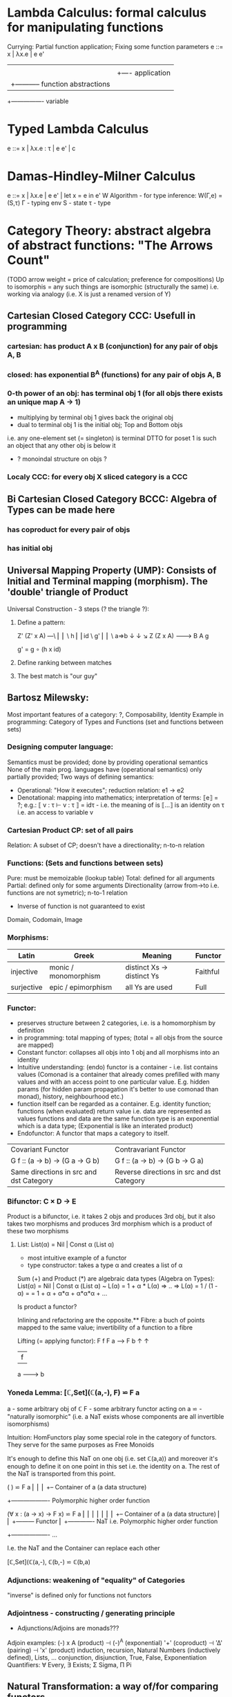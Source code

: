 * Lambda Calculus: formal calculus for manipulating functions
  Currying: Partial function application; Fixing some function parameters
  e ::= x | λx.e | e e'
        |    |      |
        |    |      +---- application
        |    +----------- function abstractions
        +---------------- variable

* Typed Lambda Calculus
  e ::= x | λx.e : τ | e e' | c

* Damas-Hindley-Milner Calculus 
  e ::= x | λx.e | e e' | let x = e in e'
  W Algorithm - for type inference: W(Γ,e) = (S,τ)
  Γ - typing env
  S - state
  τ - type

* Category Theory: abstract algebra of abstract functions: "The Arrows Count"
  (TODO arrow weight = price of calculation; preference for compositions)
  Up to isomorphis = any such things are isomorphic (structurally the same)
  i.e. working via analogy (i.e. X is just a renamed version of Y)
** Cartesian Closed Category CCC: Usefull in programming
*** cartesian: has product A x B (conjunction) for any pair of objs A, B
*** closed: has exponential B^A (functions) for any pair of objs A, B
*** 0-th power of an obj: has terminal obj 1 (for all objs there exists an unique map A → 1)
   - multiplying by terminal obj 1 gives back the original obj
   - dual to terminal obj 1 is the initial obj; Top and Bottom objs
   i.e. any one-element set (= singleton) is terminal
   DTTO for poset 1 is such an object that any other obj is below it

   - ? monoindal structure on objs ?
*** Localy CCC: for every obj X sliced category is a CCC
** Bi Cartesian Closed Category BCCC: Algebra of Types can be made here
*** has coproduct for every pair of objs
*** has initial obj

** Universal Mapping Property (UMP): Consists of Initial and Terminal mapping (morphism). The 'double' triangle of Product
   Universal Construction - 3 steps (? the triangle ?):
   1. Define a pattern:

         Z'  (Z' x A) ---\
         ⎢       ⎢        \
       h ⎢       ⎢id       \ g'
         ⎢       ⎢          \
    a=>b ↓       ↓           ↘
         Z   (Z x A) -------> B
                 A      g

    g' = g ∘ (h x id)

   2. Define ranking between matches
   3. The best match is "our guy"

** Bartosz Milewsky:
   Most important features of a category: ?, Composability, Identity
   Example in programming: Category of Types and Functions (set and functions between sets)
*** Designing computer language:
    Semantics must be provided; done by providing operational semantics
    None of  the main prog. languages have (operational semantics) only partially provided;
    Two ways of defining semantics:
    - Operational: "How it executes"; reduction relation: e1 -> e2
    - Denotational: mapping into mathematics; interpretation of terms: ⟦e⟧ = ?;
      e.g.: ⟦ v : τ  ⊢  v : τ ⟧ = idτ - i.e. the meaning of is ⟦...⟧ is an identity on τ i.e. an access to variable v

*** Cartesian Product CP: set of all pairs
    Relation: A subset of CP; doesn't have a directionality; n-to-n relation
*** Functions: (Sets and functions between sets)
    Pure: must be memoizable (lookup table)
    Total: defined for all arguments
    Partial: defined only for some arguments
    Directionality (arrow from->to i.e. functions are not symetric); n-to-1 relation
    - Inverse of function is not guaranteed to exist

    Domain, Codomain, Image
*** Morphisms:
    | Latin      | Greek                | Meaning                    | Functor  |
    |------------+----------------------+----------------------------+----------|
    | injective  | monic / monomorphism | distinct Xs -> distinct Ys | Faithful |
    | surjective | epic / epimorphism   | all Ys are used            | Full     |

*** Functor:
    - preserves structure between 2 categories, i.e. is a homomorphism by definition
    - in programming: total mapping of types; (total = all objs from the source are mapped)
    - Constant functor: collapses all objs into 1 obj and all morphisms into an identity
    - Intuitive understanding: (endo) functor is a container - i.e. list contains values
      (Comonad is a container that already comes prefilled with many values and
      with an access point to one particular value. E.g. hidden params (for
      hidden param propagation it's better to use comonad than monad), history,
      neighbourhood etc.)
    - function itself can be regarded as a container. E.g. identity function;
      functions (when evaluated) return value i.e. data are represented as values
      functions and data are the same
      function type is an exponential which is a data type; (Exponential is like an interated product)
    - Endofunctor: A functor that maps a category to itself.

  | Covariant Functor                       | Contravariant Functor                      |
  | G f :: (a -> b) -> (G a -> G b)         | G f :: (a -> b) -> (G b -> G a)            |
  | Same directions in src and dst Category | Reverse directions in src and dst Category |

*** Bifunctor: C × D → E
    Product is a bifunctor, i.e. it takes 2 objs and produces 3rd obj,
    but it also takes two morphisms and produces 3rd morphism which is a product of these two
    morphisms
**** List: List(α) = Nil | Const α (List α)
    - most intuitive example of a functor
    - type constructor: takes a type α and creates a list of α

    Sum (+) and Product (*) are algebraic data types (Algebra on Types):
    List(α) = Nil | Const α (List α) ~ L(α) = 1 + α * L(α) => .. => L(α) = 1 / (1 - α) =
    = 1 + α + α*α + α*α*α + ...

    Is product a functor?

    Inlining and refactoring are the opposite.** Fibre: a buch of points mapped to the same value; invertibility of a function to a fibre

    Lifting (= applying functor):
                F f
          F a ------> F b
           ↑           ↑
           |     f     |
           a --------> b

*** Yoneda Lemma: [ℂ,Set](ℂ(a,-), F) ⋍ F a
    a - some arbitrary obj of ℂ
    F - some arbitrary functor acting on a
    ⋍ - "naturally isomorphic" (i.e. a NaT exists whose components are all invertible isomorphisms)

    Intuition: HomFunctors play some special role in the category of functors.
    They serve for the same purposes as Free Monoids

    It's enough to define this NaT on one obj (i.e. set ℂ(a,a)) and moreover
    it's enough to define it on one point in this set i.e. the identity on a.
    The rest of the NaT is transported from this point.

    (                     ) ⋍ F a
              ⎜                ⎜
              ⎜                +-- Container of a (a data structure)
              +------------------- Polymorphic higher order function

    (∀ x : (a -> x) -> F x) ⋍ F a
              ⎜     ⎜   ⎜      ⎜
              ⎜     ⎜   ⎜      +-- Container of a (a data structure)
              ⎜     ⎜   +--------- Functor
              ⎜     +------------- NaT i.e. Polymorphic higher order function
              +------------------- ...

    I.e. the NaT and the Container can replace each other

    [ℂ,Set](ℂ(a,-), ℂ(b,-) ⋍ ℂ(b,a)

*** Adjunctions: weakening of "equality" of Categories
    "inverse" is defined only for functions not functors
*** Adjointness - constructing / generating principle
    - Adjunctions/Adjoins are monads???
    Adjoin examples:
    (-) x A (product) ⊣ (-)^A (exponential)
    '+' (coproduct) ⊣ '∆' (pairing) ⊣ 'x' (product)
    induction, recursion, Natural Numbers (inductively defined), Lists, ...
    conjunction, disjunction, True, False, Exponentiation
    Quantifiers: ∀ Every, ∃ Exists; Σ Sigma, Π Pi

** Natural Transformation: a way of/for comparing functors
   - maps morphism(s) to commuting diagram(s) (naturality squares).
     i.e. comorphism: replacing a square of (complex) relations with a single morphism
   - picks a morphish between two objs; Picking 1 morphishm from a homset
   - Components of NaT
   - Composing functor acting on an obj with a functor acting on a morphishm
     Alpha b * F f

   - polymorphic function

   - Functor is a container, NaT repackages the container

** Fibre: a buch of points mapped to the same value; invertibility of a function to a fibre
** Abstraction: i.e. non-invertibility
   - from all properties (i.e. all points of a fibre) I'm interested only in one
   - e.g. I'm not interested in what was the exact input value of a function,
     I'm interested only if it was an even or odd value
** Modeling: mapping / injecting
   * Category ℂ = (Obj, hom, ◦, id)
   Obj - Class of Objects: A, B, C, ... (Objs are in fact Types / Propositions)
   hom - Morphisms (arrows): f, g, h, ... (morphisms are Computation / Proofs)
   ◦ - function c for composing morphisms: associative
   ◦ - morphism composition: hom(A, B) × hom(B, C) → hom(A, C): g ◦ f; it's a partialy binary operation on Mor(CAT::)
   A collection of arrows and morphism that can be composed if they are adjacent.
   A structure packing structures of the same type (same category) and structure preserving mappings between them.
   id - identity morphism on object A: id(A)
   Small Category: all objs and morphisms are sets
   Localy Small Category: ∀ A,B: Hom(A, B) is a set
   Sheaf (Garbe, Faisceau, zvazok)- tool for tracking locally defined data
   Presheaf: Functor F: ℂop → Set
** HomSet: Homℂ(A,B) = {f: A → B} - set of all morphisms A → B in category ℂ (Objs of ℂ don't need to be sets)
   External vs. Internal Homset

** Free Monoid: has an unique mapping to every other monoid
** HomFunctor: Functor to category of Sets; has a NaT to every other functor; this NaT is not unique but limited
   Reader functor in Haskell
*** Covariant functor: Hom(A,–) : ℂ → Set;
    G f :: (a -> b) -> (G a -> G b); Same directions in src and dst Category
    Hom(A,–) maps each object X in C to the set of morphisms, Hom(A, X)
    Hom(A,–) maps each morphism f : X → Y to the function
    Hom(A, f) : Hom(A, X) → Hom(A, Y) given by

*** Contravariant functor: Hom(–,B) : ℂ → Set
    G f :: (a -> b) -> (G b -> G a); Reverse directions in src and dst Category
    Hom(–,B) maps each object X in C to the set of morphisms, Hom(X, B)
    Hom(–,B) maps each morphism h : X → Y to the function
    Hom(h, B) : Hom(Y, B) → Hom(X, B) given by

** Representable Functor F: ℂ → Set
   Represents objs of ℂ as sets and functions of ℂ as morphisms between sets.
   i.e. functions "tabulate", "index" can be created; mapping of function to a data-type

   fix obj A ∈ ℂ there is Homℂ(A,_): Homℂ(A, X) → Homℂ(A, Y) where there is a morphism X → Y
   e.g.:
   The forgetful functor Grp → Set on the category of groups (G, *, e) is represented by (Z, 1).
   The forgetful functor Ring → Set on the category of rings is represented by (Z[x], x), the polynomial ring in one variable with integer coefficients.
   The forgetful functor Vect → Set on the category of real vector spaces is represented by (R, 1).
   The forgetful functor Top → Set on the category of topological spaces is represented by any singleton topological space with its unique e
** Naturality condition: Gf ∘ αa = αb ∘ Ff
*** Homomorphism: structure-preserving mapping between 2 algebraic structures (e.g. monoids, groups, rings, vector spaces).
    f(m * n) = f(m) * f(n)

    Individual monoids themselves give category
    Monoids with homomorphisms give category

** Kleisli category:
   Monad: return: a -> m a; bind: m a -> (a -> m b) -> m b
     You can operate on IO Monad
     You can't extract anything from IO Monad (it's lost)
   Comonad: (w a -> b) -> (w b -> c) -> (w a -> c)
     You can extract from IO Monad
     You can't put anything to IO Monad
** TODO Topos, Subobject Classifier etc.: see Bartosz's blog
** Indexed Monad: IxMonad: ibind: m i j a -> (a -> m j k b) -> m i k b
   state composition
   Session Types, Dependent Types, Dependent State Types
* Curry-Howard-Lambek correspondence: Intuitionistic Logic <-> Type Theory <-> Category Theory:
  Function A -> B is a proof of logical implication A => B
  Direct relationship between computer programs and mathematical proofs; from 1940-ties
  Link between Computation and Logic;
  Proofs-as-programs and propositions- or formulae-as-types interpretation;
  Proofs (= Programs) can be executed;
  Typed lambda calculi derived from the Curry–Howard-Lambek paradigm led to software like Coq;
  Curry-Howard-Lambek correspondence might lead to unification between mathematical logic and foundational computer science;
  Popular approach: use monads to segregate provably terminating from potentially non-terminating code

    | INTUITIONISTIC (Constructive) LOGIC (Howard)   | TYPE THEORY - Functional Programming (Curry)                         | CATEGORY THEORY (Lambek) |
    |------------------------------------------------+----------------------------------------------------------------------+--------------------------|
    | Proposition of some type - (something is true) | Type (contract - a set of values that passes the contract)           |                          |
    | Proof of some type                             | Term (A program - guarded fn)                                        |                          |
    | Normalisation (Proof equality)                 | Computation (substitute variable with value)                         |                          |
    |------------------------------------------------+----------------------------------------------------------------------+--------------------------|
    | P implies Q: P -> Q (i.e. there exists one)    | paricular fn of fn of P-contract to guarded fn of Q-contract: P -> Q |                          |
    | -> is constructive implication                 | -> is function from-to                                               |                          |
    | false      -> false (implies)                  | {}       ->  {}  no values (empty set); contract cannot be satisfied |                          |
    | false      -> true                             | {}       ->  {.} (one element set)                                   |                          |
    | true       -> true                             | {.}      ->  {.} (identity function)                                 |                          |
    | true  (not ->) false (does not imply)          | {.} (not ->) {}                                                      |                          |


** Correspondance of type habitation and proposition
   inhabited - has elems / members
   "Either a b" is inhabited if either a or b is inhabited (at least one of them is true / provable)

   Curry: ((a,b) -> c) -> (a -> (b -> c))
   Uncurry: (a -> (b -> c)) -> ((a,b) -> c)

   Eval: a function of two args / a pair
   "((a => b), a) -> b" this is modus-ponens in logic "a => b ∧ a -> b"

    | True proposition | False proposition | Conjunction a ∧ b         | Disjunction a ∨ b           | Implication a => b   |
    | Unit-type        | Void-type         | Pair (a,b)                | Either a b                  | Function type a -> b |
    | sinhabited       | not inhabited     |                           |                             |                      |
    | Terminal obj     | Initial obj       | Categorical product a × b | Categorical coproduct a ⎥ b | Exponential obj b^a  |


    0 - void type - ?
    1 - unit type - 0th-power: terminal obj
    2 - bool type (two possible values): 1st-power: the obj itself
    3 - int type - 2nd-power: product
    4 - real type (if continuum hypothesis holds :-)
    5 - ? type

*** JavaScript & Category Theory
**** Category == Contracts + Functions guarded by contracts

**
| Set theory                  | Category theory                                          | JavaScript                     |
|-----------------------------+----------------------------------------------------------+--------------------------------|
| membership relation         | -                                                        |                                |
| elements                    | objects                                                  | contracts                      |
| sets                        | categories                                               |                                |
| -                           | morphisms (structure-preserving mapping between objects) | functions guarded by contracts |
| functions                   | functors  (maps between categories)                      |                                |
| equations between elements  | isomorphisms between objects                             |                                |
| equations between sets      | equivalences between categories                          |                                |
| equations between functions | natural transformations (maps between functors)          |                                |

Categorification: process of weakening structure, weakening equalities down to natural isomorphisms and then adding-in rules
that these natural isomorphisms have to follow (so it behaves well)
Counting number of elements in sets is decategorification; from category we get set or from set we get a number

Monoid homomorphisms: a function between the sets of monoid elements that preserved the monoid structure
Monoidal functors:    a functor between categories that preserves the monoidal structure (should preserve multiplication)
              from functor(prodn([x, y, ..])) to prodn([functor(x), functor(y), ..])
Monoidal monad:       ???

Functor:
"forget the indexing (domain functor)"

*** Contract = Object
*** Product: examples:
    Objects   - numbers
    Morphisms - functions 'less/greater or equal than'

* Isomorphism (bijection when f is a function on set / sets):
  ∀ f: X → Y  there ∃ g: Y → X such that g ∘ f = idX and f ∘ g = idY; idX, idY are identity morphisms on X, Y
  (f is invertible and g is the inverse of f)

** Category theory - Modeling (new vocabulary)
   | hierarchies                | partial orders     |
   | symmetries                 | group elements ?   |
   | data models                | categories         |
   | agent actions              | monoid actions     |
   | local-to-global principles | sheaves (lanovica) |
   | self-similarity            | operads            |
   | context                    | monads             |


** olog = ontology log
   Different branches of mathematics can be formalized
   into categories. These categories can then be connected together by functors. And the
   sense in which these functors provide powerful communication of ideas is that facts and
   theorems proven in one category can be transferred through a connecting functor to
   yield proofs of an analogous theorem in another category. A functor is like a conductor
   of mathematical truth.

* Mappings: X → Y (Zobrazenia):
** Surjection: all Ys are used;                                     |X| ≥ |Y| (onto; "at least as big")
** Injective:  distinct Xs -> distinct Ys;                          |X| ≤ |Y| (? one-to-one ?)
** Bijection:  exact pairing between X, Y;                          |X| = |Y| (vzajomne jednoznacne zobrazenie, "same size")
** Strict:     Surjection from X to Y but no bijection from Y to X; |X| < |Y| (? double usage of some Ys ?, "strictly bigger")

* Math Structures:
** Monoid (M, *, e); Also a Category 'many' morphisms and 'few' (only one) object M
  (like Group withouth inverse elements)
  M - non-empty set
  * - associative operation: (x * y) * z = x * (y * z)
  e - neutral element of M (identity)

** Group (G, *, e): One set G of elements with a 'multiplication' operation (formalization of symetry concept)
  like Monoid; plus every element has its inverse: x-inverse (dual obj): x * x-inverse = x-inverse * x = e
  (i.e. a Category with one object; every morphism is an isomorphism)
  closure: a and b and a*b must be membembers of the same group
  commutativity is not a part of the group definition: x * y = y * x
** Cyclic Group: generated by one element.
** Semigroup: A set with an associative binary operation: x * y
   generalizes a group by preserving only associativity and closure under the binary operation from the axioms defining a group
** Ring (M, +, *) - Okruh
** PreOrder (A, ≤)
   A - nonempty set
   ≤ - pre-ordering relation: must be
                   - reflexive: a ≤ a
                   - transitive: a ≤ b and b ≤ c then a ≤ c

** PoSet - Partialy Ordered Set (A, ≤); Also a Category with 'few' (only one) morphisms between any two objects and many objects
   A - no-nempty set
   ≤ - relation: must be
                   - reflexive: a ≤ a
                   - transitive: a ≤ b and b ≤ c then a ≤ c
                   - aymetric: a ≤ b and b ≤ a then a = b
** TODO Pointed Set
** TODO Pointed Function
** TODO Top (Topological Space)
** eval, exponent in Category Theory

* Tautology - "this is always true"
* Beta β reduction (computational) / Eta η extentionality principle
  β reduction in computation: Simplify proofs by replacing formal params with terms.

  fst<Alpha, Beta> = Alpha
  snd<Alpha, Beta> = Beta
  (lambda x.Beta)Alpha = [Alpha/x]Beta
  (lambda x.f)x = f

* Type Theory: Extention of lambda calculus with explicit types
** ITT Inentional Type Theory
** OTT Observational Type Theory
   Type of a Variable - a set(?) of possible values of that type
   From context Gamma a M can be derrived such that x:A.B
   Context Gamma, x:A, y:Bx (e.g. x be a number with property Bx, y is a variable for the proof of type Bx)
   What's the point of having a number? Well we can count up to that number.
   Depandent type theory is the master theory of all programming languages. If you understand dependent type theory then you understand everything (every programming language)

   Maybe Type: A or B (e.g. A or Fail, A or AirMessage)

** Homotopy Type Theory: ? Equivalence ?
* Axiom of Choice - see "Type Theory Foundations, Lecture 3-wJLTE8rnqH0.mp4"
"the greatest intelectual achievement???"

Predicate = vyrok = tvrdenie
Proposition = ???

(Banach Tarsky Paradox: Slice up an object with a volume into parts with no volume, and by putting it together get 2 same objects - "create an object for free")

* Haskell / Agda comparison:

|             | Haskell                              | Agda                                     |
|-------------+--------------------------------------+------------------------------------------|
|             |                                      | full higher order logic with existential |
|             |                                      | and universal quantification             |
|-------------+--------------------------------------+------------------------------------------|
| Type system | Unsound                              | sound                                    |
|             | (arbitrary properties can be prooven |                                          |
|             | i.e. every single type is inhabited) |                                          |
|             | (loop : A, loop = loop)              |                                          |
|-------------+--------------------------------------+------------------------------------------|
|             |                                      | ? Always terminates ?                    |

* Modus Pones: applications of a function to an argument: Agda, Coq, Isabelle
** MP naturally generalizes to instationation of universal quantifiers
* Goedel's Incompleteness Theorem:
 Every principle is either (A) too restrictive or (leaves out a good programm) or (B) not restrictive enough (allows some bad programs).
* Full employment Theorem: take (A) and search for a new class to add in order to improve the language withouth allowing bad programs.
* Clojure:
** Namespace is a Type
   Namespace contains fns returning values of the same Type. I.e. it is a set of Proofs of a given Proposition (i.e. of a given Type).
** Use morphism from "complicated" Types (i.e. Products consisting of many Types. E.g. maps each having many keys) to subsets of (if possible natural) numbers.
   These subsets should be in fact monads

   inl(...) - injection to the left
   inr(...) - injection to the right

   (A * B) and (A + B) could be seen as a product (e.g. join) and coproduct (e.g. disjoint union) of A and B

* Theory of Reflexive Domain 1:21 Video 2
* Logic examples:
  | Logical Judgement   | Branch of Logic   | Computation phenomenon                                      |
  |---------------------+-------------------+-------------------------------------------------------------|
  | K knows A           | Epistemic Logic   | Distributed Computing                                       |
  | A is true at time t | Temporal Logic    | Reactive Programming (partial evaluation)                   |
  | A is a resource     | Linear Logic      | Concurrent Computation (π calculus)                         |
  | A is possible       | Monadic Lax Logic | Generic effects (monads, state, exception)                  |
  | A is valid          | Modal Logic       | Runtime code generation, code & eval constructs in the lang |
  |                     |                   | Different modes of truth                                    |


  TODO difference between branches of logic

** Linear Logic: limited resources: construction / descruction
   ? Unique pointers in C++ ?, "Stuff moved from place to place and it cannot be used twice only once"
** Intuitionistic (Constructive) Logic: endless resources, no need for construction / descruction
** Propositional Logic: AND, OR, NOT, IF-THEN, IS-EQUIVALENT-TO
** Predicate Logic: dependence on free variables, has Universal quantifiers, variables, functions
** Intuitionistic Logic
** Higher order logic

* Impossibility of a perfect type-checker for a programming language
  It it’s impossible to have a procedure that figures out whether an arbitrary
  program halts, it’s easy to show that it’s impossible to have a procedure that
  is a perfect recognizer for any overall run time property.

  A program that type-checks is guaranteed not to cause a run-time type-error.
  But since it’s impossible to recognize perfectly when programs won’t cause
  type-errors, it follows that the type-checker must be rejecting programs that
  really wouldn’t cause a type-error. The conclusion is that no type-checker is
  perfect—you can always do better!
* Krakatoa and Jessie: verification tools for Java and C programs
  Why3: platform for deductive program verification
  git clone https://scm.gforge.inria.fr/anonscm/git/why3/why3.git
  A user can write WhyML programs directly and get correct-by-construction OCaml programs through an automated extraction mechanism



* Trinity 1. Logic & Proof Theory: Philosophy; 2. Type Theory: Computer Science; 3. Category Theory: Mathematics
* Proof Theory: Proof of soundness, proof of completeness
* PT 1 - Judgements & Propositions 
** judgement (obj of knowledge); judgemens are made about propositions
   'A is true', 'A is false', M : A - M is a proof of A i.e. M is a program which has a type of A
   'A' - proposition
   'true' - judgement on a proposition

  experiment, observation
  sampling, counter examples
  judge, jury, religion, boss, conviction "No bugs in my code!"
  "I don't see why not": psycho (the oposing party must find argument)

  A mathematical proof is a verification of a proposition by a chain of logical deductions from a set of axioms

  Proposition is a statement: can be true or false
  Predicate is a proposition: truth depends on the values of variable(s)

  Verificationist: The meaning of a connective is given by it's introduction rule(s)
  'A and B' is true; A & B : true

** Local soundness of the elimination rules: elim. rules are not too strong
   - no information is gained by applying and eliminating a particular rule
** Local completeness: elim. rules not too weak
** LOcal expantion: witness for the completeness of the rules
* PT 2 - Computational Interpretation: Curry Howard Isomorphism
  - Capturing generic notion of effect: functional programming monad from logical point of view
  - Computational interpretations of monad come out of logical considerations
  - Quote & Eval (not presented in the lecture)

  Lax proposition: 'there is something weaker then truth'; 'Possible truth'; It
  may or may not be true (in case of non-terminating computation or it might
  terminate with some other effects on the way)

  ◯ A : true  A - proposition, ◯ - 'circle'; 'A is true in the lax sense'; Monad A
  Monad - when interacting with real world a failure is always one of the eventualities
        - monad laws are proof-equalities
* PT 3 - Proof Search & Sequent Calculus
